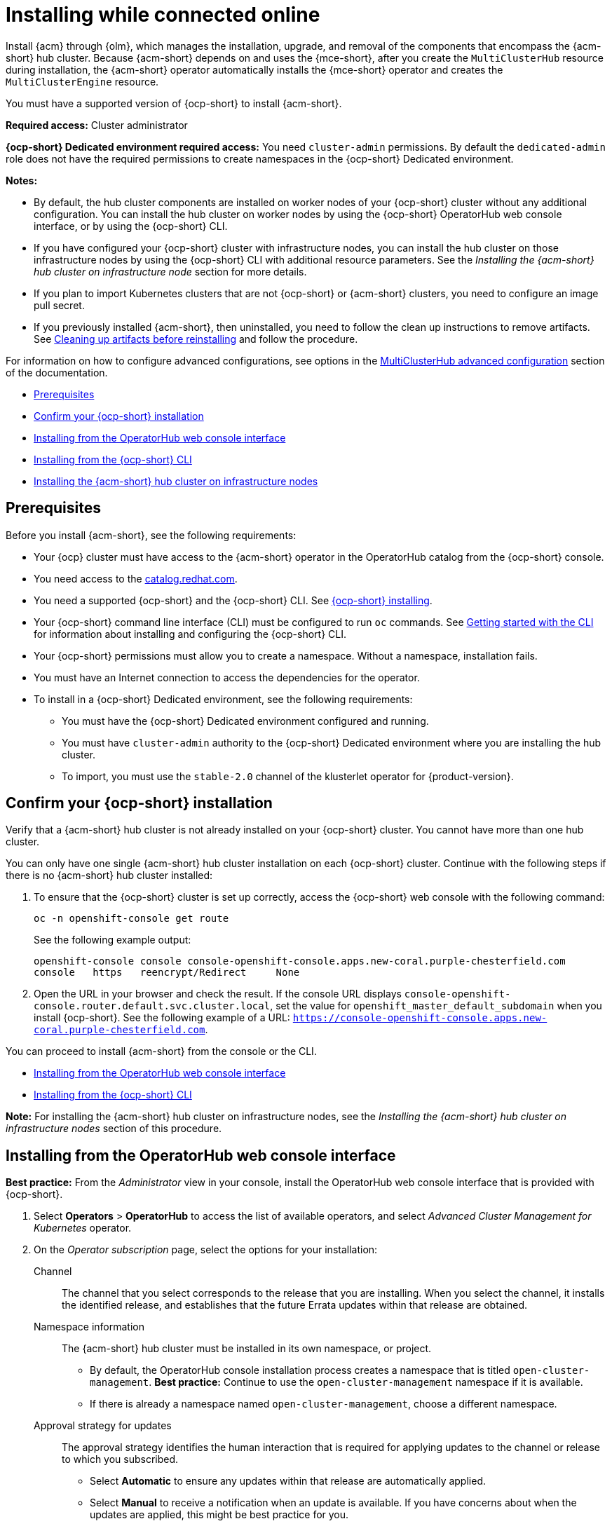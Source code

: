 [#installing-while-connected-online]
= Installing while connected online

Install {acm} through {olm}, which manages the installation, upgrade, and removal of the components that encompass the {acm-short} hub cluster. Because {acm-short} depends on and uses the {mce-short}, after you create the `MultiClusterHub` resource during installation, the {acm-short} operator automatically installs the {mce-short} operator and creates the `MultiClusterEngine` resource. 

You must have a supported version of {ocp-short} to install {acm-short}.

*Required access:* Cluster administrator

*{ocp-short} Dedicated environment required access:* You need `cluster-admin` permissions. By default the `dedicated-admin` role does not have the required permissions to create namespaces in the {ocp-short} Dedicated environment. 

*Notes:*

- By default, the hub cluster components are installed on worker nodes of your {ocp-short} cluster without any additional configuration. You can install the hub cluster on worker nodes by using the {ocp-short} OperatorHub web console interface, or by using the {ocp-short} CLI.

- If you have configured your {ocp-short} cluster with infrastructure nodes, you can install the hub cluster on those infrastructure nodes by using the {ocp-short} CLI with additional resource parameters. See the _Installing the {acm-short} hub cluster on infrastructure node_ section for more details.

- If you plan to import Kubernetes clusters that are not {ocp-short} or {acm-short} clusters, you need to configure an image pull secret. 

- If you previously installed {acm-short}, then uninstalled, you need to follow the clean up instructions to remove artifacts. See xref:../install/reinstall.adoc#cleanup-reinstall[Cleaning up artifacts before reinstalling] and follow the procedure.

For information on how to configure advanced configurations, see options in the xref:../install/adv_config_install.adoc#advanced-config-hub[MultiClusterHub advanced configuration] section of the documentation. 

* <<connect-prerequisites,Prerequisites>>
* <<confirm-ocp-installation,Confirm your {ocp-short} installation>>
* <<installing-from-the-operatorhub,Installing from the OperatorHub web console interface>>
* <<installing-from-the-cli,Installing from the {ocp-short} CLI>>
* <<installing-on-infra-node,Installing the {acm-short} hub cluster on infrastructure nodes>>

[#connect-prerequisites]
== Prerequisites

Before you install {acm-short}, see the following requirements:

* Your {ocp} cluster must have access to the {acm-short} operator in the OperatorHub catalog from the {ocp-short} console. 

* You need access to the link:https://catalog.redhat.com/software/containers/search?p=1&application_categories_list=Container%20Platform%20%2F%20Management[catalog.redhat.com].

* You need a supported {ocp-short} and the {ocp-short} CLI. See link:https://docs.redhat.com/en/documentation/openshift_container_platform_installation/4.15[{ocp-short} installing].

* Your {ocp-short} command line interface (CLI) must be configured to run `oc` commands. See link:https://docs.redhat.com/documentation/en-us/openshift_container_platform/4.15/html/cli_tools/openshift-cli-oc#cli-getting-started[Getting started with the CLI] for information about installing and configuring the {ocp-short} CLI.

* Your {ocp-short} permissions must allow you to create a namespace. Without a namespace, installation fails.

* You must have an Internet connection to access the dependencies for the operator.

* To install in a {ocp-short} Dedicated environment, see the following requirements:

** You must have the {ocp-short} Dedicated environment configured and running.

** You must have `cluster-admin` authority to the {ocp-short} Dedicated environment where you are installing the hub cluster.

** To import, you must use the `stable-2.0` channel of the klusterlet operator for {product-version}.

[#confirm-ocp-installation]
== Confirm your {ocp-short} installation

Verify that a {acm-short} hub cluster is not already installed on your {ocp-short} cluster. You cannot have more than one hub cluster. 

You can only have one single {acm-short} hub cluster installation on each {ocp-short} cluster. Continue with the following steps if there is no {acm-short} hub cluster installed:

. To ensure that the {ocp-short} cluster is set up correctly, access the {ocp-short} web console with the following command:

+
[source,bash]
----
oc -n openshift-console get route
----

+
See the following example output:

+
[source,bash]
----
openshift-console console console-openshift-console.apps.new-coral.purple-chesterfield.com               
console   https   reencrypt/Redirect     None
----

. Open the URL in your browser and check the result. If the console URL displays `console-openshift-console.router.default.svc.cluster.local`, set the value for `openshift_master_default_subdomain` when you install {ocp-short}. See the following example of a URL: `https://console-openshift-console.apps.new-coral.purple-chesterfield.com`.

You can proceed to install {acm-short} from the console or the CLI. 

* <<installing-from-the-operatorhub,Installing from the OperatorHub web console interface>>
* <<installing-from-the-cli,Installing from the {ocp-short} CLI>>

*Note:* For installing the {acm-short} hub cluster on infrastructure nodes, see the _Installing the {acm-short} hub cluster on infrastructure nodes_ section of this procedure.

[#installing-from-the-operatorhub]
== Installing from the OperatorHub web console interface

*Best practice:* From the _Administrator_ view in your console, install the OperatorHub web console interface that is provided with {ocp-short}.

. Select *Operators* > *OperatorHub* to access the list of available operators, and select _Advanced Cluster Management for Kubernetes_ operator.

. On the _Operator subscription_ page, select the options for your installation:

Channel:: The channel that you select corresponds to the release that you are installing. When you select the channel, it installs the identified release, and establishes that the future Errata updates within that release are obtained.

Namespace information:: The {acm-short} hub cluster must be installed in its own namespace, or project. 

- By default, the OperatorHub console installation process creates a namespace that is titled `open-cluster-management`. *Best practice:* Continue to use the `open-cluster-management` namespace if it is available.  
  
- If there is already a namespace named `open-cluster-management`, choose a different namespace.

Approval strategy for updates:: The approval strategy identifies the human interaction that is required for applying updates to the channel or release to which you subscribed. 

- Select *Automatic* to ensure any updates within that release are automatically applied. 
  
- Select *Manual* to receive a notification when an update is available. If you have concerns about when the updates are applied, this might be best practice for you.
+
*Important:* To upgrade to the next minor release, you must return to the _OperatorHub_ page and select a new channel for a more recent release.

. Select *Install* to apply your changes and create the operator. 

. Create the _MultiClusterHub_ custom resource.
 .. In the {ocp-short} console navigation, select *Installed Operators* > *Advanced Cluster Management for Kubernetes*.
 .. Select the *MultiClusterHub* tab.
 .. Select *Create MultiClusterHub*.
 .. Update the default values in the YAML file. See options in the _MultiClusterHub advanced configuration_ section of the documentation.

. Click the _MultiClusterHub_ tab to see the list of resources where your operator is listed.
 
* The following example shows the default template from the YAML view. Confirm that `namespace` is your project namespace. See the sample:

+
[source,yaml]
----
apiVersion: operator.open-cluster-management.io/v1
kind: MultiClusterHub
metadata:
  name: multiclusterhub
  namespace: <namespace>
----

+ 
. Select *Create* to initialize the custom resource. It can take up to 10 minutes for the {acm-short} hub cluster to build and deploy components.

+
After the {acm-short} hub cluster is created, the `MultiClusterHub` resource status displays _Running_ from the _MultiClusterHub_ tab of the {acm-short} operator details. 

To gain access to the console, see the _Accessing your console_ topic in _Additional resources_.

[#installing-from-the-cli]
== Installing from the {ocp-short} CLI

Install the operator and the objects. Complete the following steps:

. Create a {acm-short} hub cluster namespace where the operator requirements are contained. Run the following command, where `namespace` is the name for your {acm-short} hub cluster namespace. The value for `namespace` might be referred to as _Project_ in the {ocp-short} environment:

+
[source,bash]
----
oc create namespace <namespace>
----

. Switch your project namespace to the one that you created. Replace `namespace` with the name of the {acm-short} hub cluster namespace that you created in step 1.

+
[source,bash]
----
oc project <namespace>
----

. Create a YAML file to configure an `OperatorGroup` resource. Each namespace can have only one operator group:

+
[source,yaml]
----
apiVersion: operators.coreos.com/v1
kind: OperatorGroup
metadata:
  name: <default> <1>
  namespace: <namespace> <2>
spec:
  targetNamespaces:
  - <namespace>
----
<1> Replace `<default>` with the name of your operator group. 
<2> Replace `<namespace>` with the name of your project namespace. 

. Run the following command to create the `OperatorGroup` resource. Replace `operator-group` with the name of the operator group YAML file that you created:

+
[source,bash]
----
oc apply -f <path-to-file>/<operator-group>.yaml
----
+

. Create a YAML file to configure an {ocp-short} subscription to choose the version that you want to install. Your file is similar to the following sample, replacing `release-<2.x>` with the selected release:

+
[source,yaml]
----
apiVersion: operators.coreos.com/v1alpha1
kind: Subscription
metadata:
  name: acm-operator-subscription
spec:
  sourceNamespace: openshift-marketplace
  source: redhat-operators
  channel: release-<2.x>
  installPlanApproval: Automatic
  name: advanced-cluster-management
----

+
. Run the following command to apply the file and create the {ocp-short} subscription. Replace `subscription` with the name of the subscription file that you created:

+
[source,bash]
----
oc apply -f <path-to-file>/<subscription>.yaml
----

. Create a YAML file to configure the `MultiClusterHub` custom resource. Your default template should look similar to the following example. Replace `namespace` with your project namespace:

+
[source,yaml]
----
apiVersion: operator.open-cluster-management.io/v1
kind: MultiClusterHub
metadata:
  name: multiclusterhub
  namespace: <namespace>
spec: {}
----

+
. Run the following command to apply the file and create the `MultiClusterHub` custom resource. Replace `custom-resource` with the name of your custom resource file:
 
+
[source,bash]
----
oc apply -f <path-to-file>/<custom-resource>.yaml
----

+
If you receive the following error, the resource process is still running. Run the `oc apply` command again in a few minutes when the resources are created:

+
----
error: unable to recognize "./mch.yaml": no matches for kind "MultiClusterHub" in version "operator.open-cluster-management.io/v1"
----

. Run the following command to get the custom resource. It can take up to 10 minutes for the `MultiClusterHub` custom resource status to display as `Running`:

+
[source,bash]
----
oc get mch -o yaml
----

*Notes:*

- A `ServiceAccount` with a `ClusterRoleBinding` automatically gives cluster administrator privileges to {acm-short} and to any user credentials with access to the namespace where you install {acm-short}.

- A namespace called `local-cluster` is reserved for the {acm-short} hub cluster when it is self-managed. This is the only `local-cluster` namespace that can exist in the product. 

- *Important:* For security reasons, do not give access to the `local-cluster` namespace to any user that is not a `cluster-administrator`.

[#installing-on-infra-node]
== Installing the {acm-short} hub cluster on infrastructure nodes

An {ocp-short} cluster can be configured to contain infrastructure nodes for running approved management components. Running components on infrastructure nodes avoids allocating {ocp-short} subscription quota for the nodes that are running those management components.

After adding infrastructure nodes to your {ocp-short} cluster, follow the xref:../install/install_connected.adoc#installing-from-the-cli[Installing from the {ocp-short} CLI] instructions and add configurations to the {olm} subscription and `MultiClusterHub` custom resource.

[#adding-infra-nodes]
=== Add infrastructure nodes to the {ocp-short} cluster

Follow the procedures that are described in link:https://docs.redhat.com/documentation/en-us/openshift_container_platform/4.15/html/machine_management/creating-infrastructure-machinesets[Creating infrastructure machine sets] in the {ocp-short} documentation. Infrastructure nodes are configured with a Kubernetes `taint` and `label` to keep non-management workloads from running on them.

. To be compatible with the infrastructure node enablement provided by {acm-short}, ensure your infrastructure nodes have the following `taint` and `label` applied:

+
[source,yaml]
----
metadata:
  labels:
    node-role.kubernetes.io/infra: ""
spec:
  taints:
  - effect: NoSchedule
    key: node-role.kubernetes.io/infra
----

. Add the following additional configuration before applying the {olm} Subscription:

+
[source,yaml]
----
spec:
  config:
    nodeSelector:
      node-role.kubernetes.io/infra: ""
    tolerations:
    - key: node-role.kubernetes.io/infra
      effect: NoSchedule
      operator: Exists
----

. Add the following additional configuration before you apply the `MultiClusterHub` custom resource:

+
[source,yaml]
----
spec:
  nodeSelector:
    node-role.kubernetes.io/infra: ""
----

[#additional-resources-install]

Learn about sizing, scaling, and advanced configuration.

* xref:../install/cluster_size.adoc#sizing-your-cluster[Sizing your cluster]
* xref:../install/perform_scale.adoc#performance-and-scalability[Performance and scalability]
* xref:../install/adv_config_install.adoc#advanced-config-hub[MultiClusterHub advanced configuration]
* link:../console/console_access.adoc#accessing-your-console[Accessing your console]
